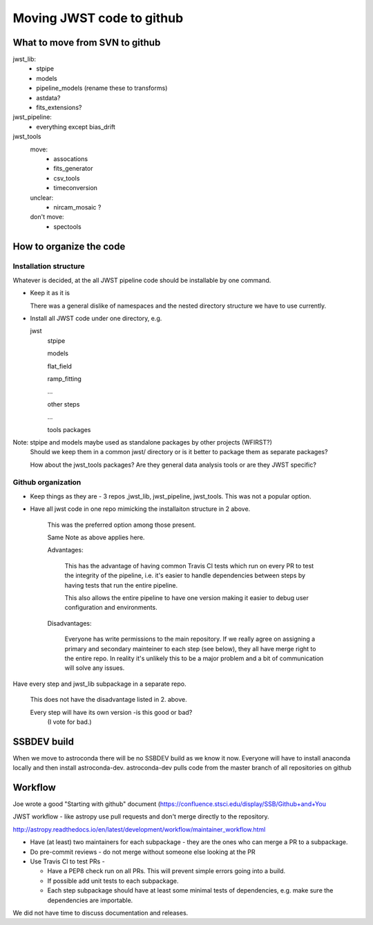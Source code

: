 Moving JWST code to github
==========================

What to move from SVN to github
-------------------------------

jwst_lib:
    - stpipe
    - models
    - pipeline_models (rename these to transforms)
    - astdata?
    - fits_extensions?

jwst_pipeline:
    - everything except bias_drift

jwst_tools
  move:
    - assocations
    - fits_generator
    - csv_tools
    - timeconversion
  unclear:
    - nircam_mosaic ?
  don't move:
    - spectools

How to organize the code
------------------------

Installation structure
++++++++++++++++++++++

Whatever is decided, at the all JWST pipeline code should be installable by one command.

- Keep it as it is

  There was a general dislike of namespaces and the nested directory structure we have to
  use currently.

- Install all JWST code under one directory, e.g.

  jwst
      stpipe

      models

      flat_field

      ramp_fitting

      ...

      other steps

      ...

      tools packages

Note: stpipe and models maybe used as standalone packages by other projects (WFIRST?)
      Should we keep them in a common jwst/ directory or is it better to package them
      as separate packages?

      How about the jwst_tools packages? Are they general data analysis tools or are they
      JWST specific?


Github organization
+++++++++++++++++++

- Keep things as they are - 3 repos ,jwst_lib, jwst_pipeline, jwst_tools. This was not a popular option.

- Have all jwst code in one repo mimicking the installaiton structure in 2 above.

    This was the preferred option among those present.

    Same Note as above applies here.

    Advantages:

       This has the advantage of having common Travis CI tests which run on every PR to test the
       integrity of the pipeline, i.e. it's easier to handle dependencies between steps by having
       tests that run the entire pipeline.

       This also allows the entire pipeline to have one version making it easier to debug user
       configuration and environments.

    Disadvantages:

       Everyone has write permissions to the main repository. If we really agree on assigning a
       primary and secondary mainteiner to each step (see below), they all have merge right to
       the entire repo. In reality it's unlikely this to be a major problem and a bit of communication
       will solve any issues.


Have every step and jwst_lib subpackage in a separate repo.

   This does not have the disadvantage listed in 2. above.

   Every step will have its own version -is this good or bad?
       (I vote for bad.)


SSBDEV build
------------

When we move to astroconda there will be no SSBDEV build as we know it now.
Everyone will have to install anaconda locally and then install astroconda-dev.
astroconda-dev pulls code from the master branch of all repositories on github


Workflow
--------

Joe wrote a good "Starting with github" document (https://confluence.stsci.edu/display/SSB/Github+and+You

JWST workflow - like astropy use pull requests and don't merge directly to the
repository.

http://astropy.readthedocs.io/en/latest/development/workflow/maintainer_workflow.html

- Have (at least) two maintainers for each subpackage - they are the ones who
  can merge a PR to a subpackage.

- Do pre-commit reviews - do not merge without someone else looking at the PR

- Use Travis CI to test PRs -

  - Have a PEP8 check run on all PRs. This will prevent simple errors going into
    a build.
  - If possible add unit tests to each subpackage.
  - Each step subpackage should have at least some minimal tests of dependencies, e.g. make
    sure the dependencies are importable.


We did not have time to discuss documentation and releases.